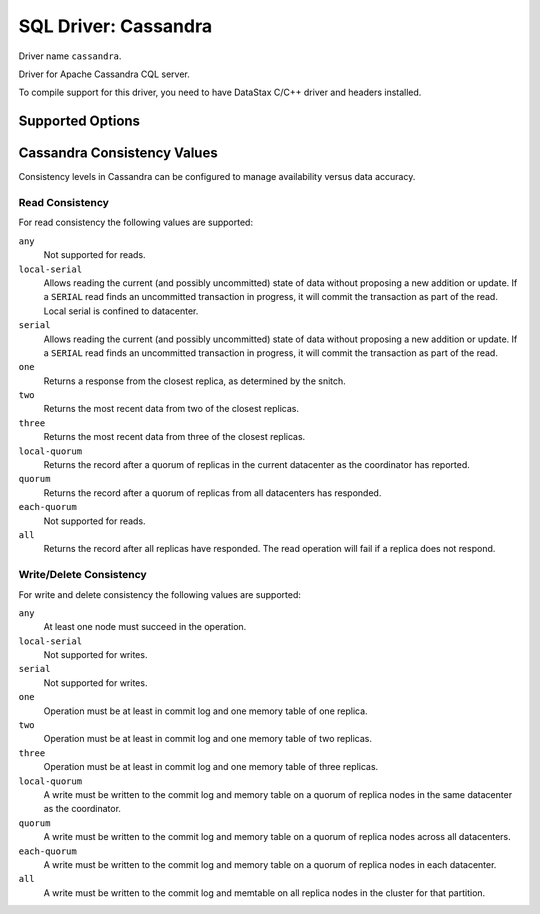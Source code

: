 .. _sql-cassandra:

=====================
SQL Driver: Cassandra
=====================

Driver name ``cassandra``.

Driver for Apache Cassandra CQL server.

To compile support for this driver, you need to have DataStax C/C++ driver and headers installed.

Supported Options
=================

.. dovecot_core:setting:: connect_timeout
   :default: 5s
   :domain: sql-cassandra
   :values: @time_msecs

   Connection timeout.


.. dovecot_core:setting:: dbname
   :domain: sql-cassandra
   :hdr_only: yes

   Alias for :dovecot_core:ref:`sql-cassandra;keyspace`.


.. dovecot_core:setting:: debug_queries
   :default: no
   :domain: sql-cassandra
   :values: @boolean

   Whether to log CQL queries.

   .. note:: This setting behaves differently than other boolean settings.
             The feature is enabled by presence of the keyword in connect
             string, so to disable this feature, you must remove the keyword
             completely.


.. dovecot_core:setting:: delete_consistency
   :default: local-quorum
   :domain: sql-cassandra
   :seealso: @dictmap_cassandra_quorum_configuration
   :values: !:ref:`cassandra_consistency`

   Write consistency when deleting from the database.


.. dovecot_core:setting:: delete_fallback_consistency
   :default: local-quorum
   :domain: sql-cassandra
   :seealso: @dictmap_cassandra_fallback_consistency
   :values: !:ref:`cassandra_consistency`

   Write consistency when deleting from the database fails with primary
   consistency.


.. dovecot_core:setting:: execution_retry_interval
   :default: 0
   :domain: sql-cassandra
   :seealso: !https://docs.datastax.com/en/developer/java-driver/4.13/manual/core/speculative_execution/
   :values: @time_msecs

   If the driver supports speculative execution policy, configures constant
   speculative execution policy.


.. dovecot_core:setting:: execution_retry_times
   :default: 0
   :domain: sql-cassandra
   :seealso: !https://docs.datastax.com/en/developer/java-driver/4.13/manual/core/speculative_execution/
   :values: @time_msecs

   If the driver supports speculative execution policy, configures constant
   speculative execution policy.


.. dovecot_core:setting:: heartbeat_interval
   :default: 5s
   :domain: sql-cassandra
   :values: @time

   How often to send keepalive packets to cassandra nodes.


.. dovecot_core:setting:: host
   :domain: sql-cassandra
   :values: @string

   Host or IP address to connect. Can appear multiple times.


.. dovecot_core:setting:: idle_timeout
   :default: 0
   :domain: sql-cassandra
   :values: @time_msecs

   How long to idle before disconnecting.


.. dovecot_core:setting:: keyspace
   :domain: sql-cassandra
   :values: @string

   Specifies the keyspace name to use.


.. dovecot_core:setting:: latency_aware_routing
   :default: no
   :domain: sql-cassandra
   :values: @boolean

   When turned on, latency-aware routing tracks the latency of queries to
   avoid sending new queries to poorly performing Cassandra nodes.

   .. note:: The feature is enabled by presence of the keyword in connect
             string, so to disable this feature, you must remove the keyword
             completely.


.. dovecot_core:setting:: log_level
   :default: warn
   :domain: sql-cassandra
   :values: critical, error, warn, info, debug, trace

   Driver log level.


.. dovecot_core:setting:: metrics
   :domain: sql-cassandra
   :seealso: @cassandra_metrics_json_output
   :values: string

   Path where to write JSON metrics.


.. dovecot_core:setting:: num_threads
   :default: !<driver dependent>
   :domain: sql-cassandra
   :values: @uint

   Set number of IO threads to handle query requests.


.. dovecot_core:setting:: page_size
   :default: -1
   :domain: sql-cassandra
   :values: @uint

   When a query returns many rows, it can be sometimes inefficient to return
   them as a single response message. Instead, the driver can break the
   results into pages which get returned as they are needed.

   This setting controls the size of each page.

   Set to ``-1`` to disable.


.. dovecot_core:setting:: password
   :domain: sql-cassandra
   :values: @string

   Password for authentication.


.. dovecot_core:setting:: port
   :default: 9042
   :domain: sql-cassandra
   :values: @uint

   CQL port to use.


.. dovecot_core:setting:: read_consistency
   :default: local-quorum
   :domain: sql-cassandra
   :seealso: @dictmap_cassandra_quorum_configuration
   :values: !:ref:`cassandra_consistency`

   Read consistency.


.. dovecot_core:setting:: read_fallback_consistency
   :default: local-quorum
   :domain: sql-cassandra
   :seealso: @dictmap_cassandra_fallback_consistency
   :values: !:ref:`cassandra_consistency`

   Read consistency if primary consistency fails.


.. dovecot_core:setting:: request_timeout
   :default: 60s
   :domain: sql-cassandra
   :values: @time_msecs

   How long to wait for a query to finish.


.. dovecot_core:setting:: ssl_ca
   :domain: sql-cassandra
   :values: @string

   Path to SSL certificate authority file to use to validate peer certificate.


.. dovecot_core:setting:: ssl_cert_file
   :domain: sql-cassandra
   :values: @string

   Path to a certificate file to use for authenticating against the remote
   server.


.. dovecot_core:setting:: ssl_private_key_file
   :domain: sql-cassandra
   :values: @string

   Path to private key matching
   :dovecot_core:ref:`sql-cassandra;ssl_cert_file` to use for authenticating
   against the remote server.


.. dovecot_core:setting:: ssl_verify
   :default: none
   :domain: sql-cassandra
   :values: none, cert, cert-ip, cert-dns

   Configure the peer certificate validation method.

   Options:

   ``none``
     Disables validation.

   ``cert``
     Validate that the certificate is valid.

   ``cert-ip``
     Validate that the certificate is valid and has Common Name or Subject
     Alternate Name for the IP address.

   ``cert-dns``
      Validate that the certificate is valid and has Common Name or Subject
      Alternate Name that matches PTR resource record for the server's IP
      address.


.. dovecot_core:setting:: user
   :domain: sql-cassandra
   :values: @string

   Username for authentication.


.. dovecot_core:setting:: version
   :default: !Depends on driver version.
   :domain: sql-cassandra
   :values: v3, v4, v5

   Cassandra driver version to use. It is good idea to specify this to avoid
   warnings about version handshake.

   .. note:: If you want to use server-side prepared statements, you need to
             use at least ``v3``.


.. dovecot_core:setting:: warn_timeout
   :default: 5s
   :domain: sql-cassandra
   :values: @time_msecs

   Emit warning if query takes longer than this.


.. dovecot_core:setting:: write_consistency
   :default: local-quorum
   :domain: sql-cassandra
   :seealso: @dictmap_cassandra_quorum_configuration
   :values: !:ref:`cassandra_consistency`

   Write consistency when updating or inserting to the database.


.. dovecot_core:setting:: write_fallback_consistency
   :default: local-quorum
   :domain: sql-cassandra
   :seealso: @dictmap_cassandra_fallback_consistency
   :values: !:ref:`cassandra_consistency`

   Write consistency when updating or inserting to the database fails with
   primary consistency.


.. _cassandra_consistency:

Cassandra Consistency Values
============================

Consistency levels in Cassandra can be configured to manage availability versus data accuracy.

Read Consistency
----------------

For read consistency the following values are supported:

``any``
  Not supported for reads.

``local-serial``
  Allows reading the current (and possibly uncommitted) state of data without proposing a new addition or update.
  If a ``SERIAL`` read finds an uncommitted transaction in progress, it will commit the transaction as part of the read.
  Local serial is confined to datacenter.

``serial``
  Allows reading the current (and possibly uncommitted) state of data without proposing a new addition or update.
  If a ``SERIAL`` read finds an uncommitted transaction in progress, it will commit the transaction as part of the read.

``one``
  Returns a response from the closest replica, as determined by the snitch.

``two``
  Returns the most recent data from two of the closest replicas.

``three``
  Returns the most recent data from three of the closest replicas.

``local-quorum``
  Returns the record after a quorum of replicas in the current datacenter as the coordinator has reported.

``quorum``
  Returns the record after a quorum of replicas from all datacenters has responded.

``each-quorum``
  Not supported for reads.

``all``
  Returns the record after all replicas have responded. The read operation will fail if a replica does not respond.

Write/Delete Consistency
------------------------

For write and delete consistency the following values are supported:

``any``
  At least one node must succeed in the operation.

``local-serial``
  Not supported for writes.

``serial``
  Not supported for writes.

``one``
  Operation must be at least in commit log and one memory table of one replica.

``two``
  Operation must be at least in commit log and one memory table of two replicas.

``three``
  Operation must be at least in commit log and one memory table of three replicas.

``local-quorum``
  A write must be written to the commit log and memory table on a quorum of replica nodes in the same datacenter as the coordinator.

``quorum``
  A write must be written to the commit log and memory table on a quorum of replica nodes across all datacenters.

``each-quorum``
  A write must be written to the commit log and memory table on a quorum of replica nodes in each datacenter.

``all``
  A write must be written to the commit log and memtable on all replica nodes in the cluster for that partition.
